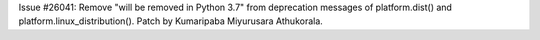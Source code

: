 Issue #26041: Remove "will be removed in Python 3.7" from deprecation
messages of platform.dist() and platform.linux_distribution().
Patch by Kumaripaba Miyurusara Athukorala.